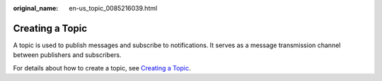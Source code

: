:original_name: en-us_topic_0085216039.html

.. _en-us_topic_0085216039:

Creating a Topic
================

A topic is used to publish messages and subscribe to notifications. It serves as a message transmission channel between publishers and subscribers.

For details about how to create a topic, see `Creating a Topic <https://docs.otc.t-systems.com/simple-message-notification/umn/topic_management/creating_a_topic.html>`__.
